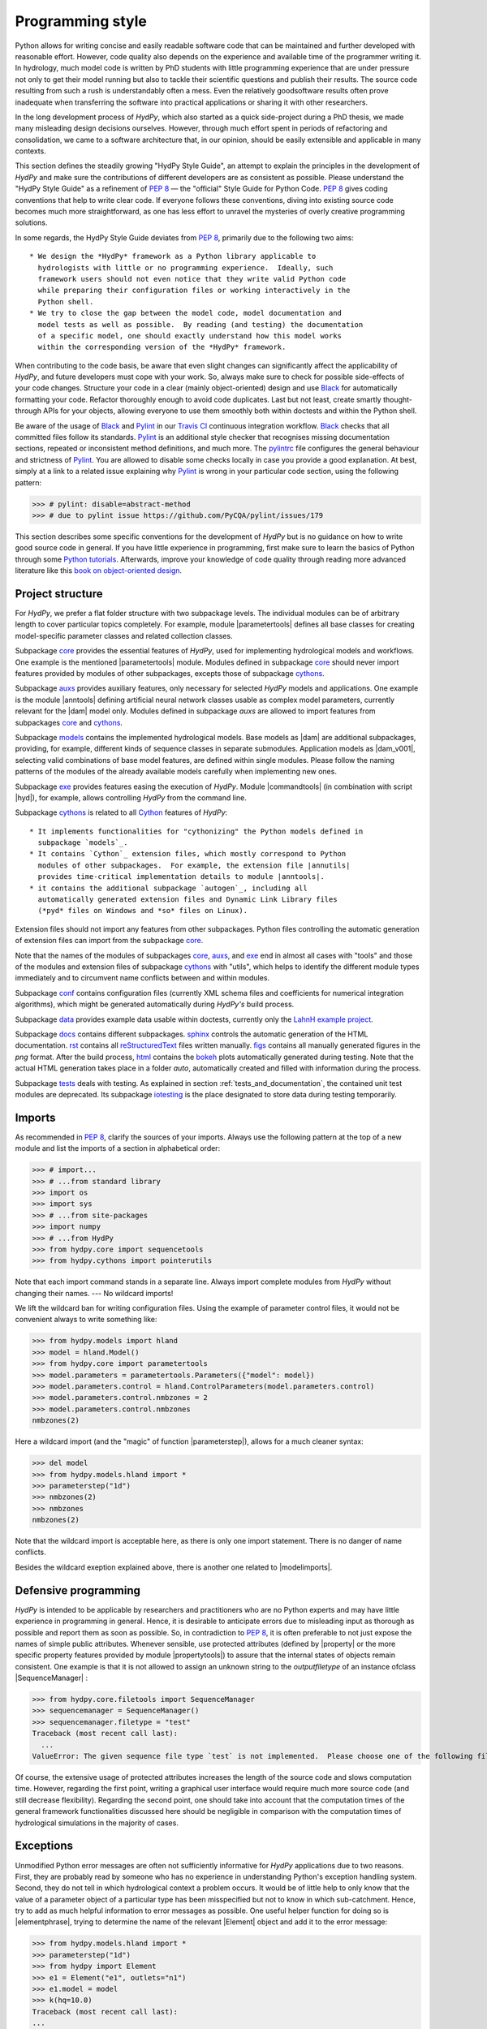 .. _PEP 8: https://www.python.org/dev/peps/pep-0008/
.. _Pylint: https://www.pylint.org/
.. _Black: https://github.com/psf/black
.. _Travis CI: https://travis-ci.com/
.. _pylintrc: https://github.com/hydpy-dev/hydpy/blob/master/pylintrc
.. _Python tutorials: https://www.python.org/about/gettingstarted/
.. _book on object-oriented design: http://www.itmaybeahack.com/homepage/books/oodesign.html
.. _core: https://github.com/hydpy-dev/hydpy/tree/master/hydpy/core
.. _auxs: https://github.com/hydpy-dev/hydpy/tree/master/hydpy/auxs
.. _models: https://github.com/hydpy-dev/hydpy/tree/master/hydpy/models
.. _exe: https://github.com/hydpy-dev/hydpy/tree/master/hydpy/exe
.. _cythons: https://github.com/hydpy-dev/hydpy/tree/master/hydpy/cythons
.. _Cython: https://cython.org/
.. _autogen: https://github.com/hydpy-dev/hydpy/tree/master/hydpy/cythons/autogen
.. _conf: https://github.com/hydpy-dev/hydpy/tree/master/hydpy/conf
.. _data: https://github.com/hydpy-dev/hydpy/tree/master/hydpy/data
.. _LahnH example project: https://github.com/hydpy-dev/hydpy/tree/master/hydpy/data/LahnH
.. _docs: https://github.com/hydpy-dev/hydpy/tree/master/hydpy/docs
.. _reStructuredText: _http://docutils.sourceforge.net/rst.html
.. _sphinx: https://github.com/hydpy-dev/hydpy/tree/master/hydpy/docs/sphinx
.. _rst: https://github.com/hydpy-dev/hydpy/tree/master/hydpy/docs/rst
.. _figs: https://github.com/hydpy-dev/hydpy/tree/master/hydpy/docs/figs
.. _html: https://github.com/hydpy-dev/hydpy/tree/master/hydpy/docs/html
.. _bokeh: https://bokeh.pydata.org/en/latest/
.. _tests: https://github.com/hydpy-dev/hydpy/tree/master/hydpy/tests
.. _iotesting: https://github.com/hydpy-dev/hydpy/tree/master/hydpy/tests/iotesting
.. _LaTeX: https://www.sphinx-doc.org/en/master/latex.html

.. _programming_style:

Programming style
_________________

Python allows for writing concise and easily readable software code that can be
maintained and further developed with reasonable effort.  However, code quality
also depends on the experience and available time of the programmer writing it.
In hydrology, much model code is written by PhD students with little
programming experience that are under pressure not only to get their model
running but also to tackle their scientific questions and publish their
results.  The source code resulting from such a rush is understandably often a
mess.  Even the relatively goodsoftware results often prove inadequate when
transferring the software into practical applications or sharing it with other
researchers.

In the long development process of *HydPy*, which also started as a quick
side-project during a PhD thesis, we made many misleading design decisions
ourselves.   However, through much effort spent in periods of refactoring and
consolidation, we came to a software architecture that, in our opinion, should
be easily extensible and applicable in many contexts.

This section defines the steadily growing "HydPy Style Guide", an attempt to
explain the principles in the development of *HydPy* and make sure the
contributions of different developers are as consistent as possible.  Please
understand the "HydPy Style Guide" as a refinement of `PEP 8`_ — the "official"
Style Guide for Python Code. `PEP 8`_ gives coding conventions that help to
write clear code.  If everyone follows these conventions, diving into existing
source code becomes much more straightforward, as one has less effort
to unravel the mysteries of overly creative programming solutions.

In some regards, the HydPy Style Guide deviates from `PEP 8`_, primarily
due to the following two aims::

 * We design the *HydPy* framework as a Python library applicable to
   hydrologists with little or no programming experience.  Ideally, such
   framework users should not even notice that they write valid Python code
   while preparing their configuration files or working interactively in the
   Python shell.
 * We try to close the gap between the model code, model documentation and
   model tests as well as possible.  By reading (and testing) the documentation
   of a specific model, one should exactly understand how this model works
   within the corresponding version of the *HydPy* framework.

When contributing to the code basis, be aware that even slight changes can
significantly affect the applicability of *HydPy*, and future developers must
cope with your work.  So, always make sure to check for possible side-effects
of your code changes.  Structure your code in a clear (mainly object-oriented)
design and use `Black`_ for automatically formatting your code.  Refactor
thoroughly enough to avoid code duplicates.  Last but not least, create smartly
thought-through APIs for your objects, allowing everyone to use them smoothly
both within doctests and within the Python shell.

Be aware of the usage of `Black`_ and `Pylint`_ in our `Travis CI`_ continuous
integration workflow.  `Black`_ checks that all committed files follow its
standards.  `Pylint`_ is an additional style checker that recognises missing
documentation sections, repeated or inconsistent method definitions, and much
more.  The `pylintrc`_ file configures the general behaviour and strictness of
`Pylint`_.  You are allowed to disable some checks locally in case you provide
a good explanation.  At best, simply at a link to a related issue explaining why
`Pylint`_ is wrong in your particular code section, using the following pattern:

>>> # pylint: disable=abstract-method
>>> # due to pylint issue https://github.com/PyCQA/pylint/issues/179

This section describes some specific conventions for the development of *HydPy*
but is no guidance on how to write good source code in general.  If you have
little experience in programming, first make sure to learn the basics of Python
through some `Python tutorials`_.  Afterwards, improve your knowledge of code
quality through reading more advanced literature like this `book on
object-oriented design`_.


Project structure
-----------------

For *HydPy*, we prefer a flat folder structure with two subpackage levels.  The
individual modules can be of arbitrary length to cover particular topics
completely.  For example, module |parametertools| defines all base classes for
creating model-specific parameter classes and related collection classes.

Subpackage `core`_ provides the essential features of *HydPy*, used for
implementing hydrological models and workflows.  One example is the mentioned
|parametertools| module.  Modules defined in subpackage `core`_ should never
import features provided by modules of other subpackages, excepts those of
subpackage `cythons`_.

Subpackage `auxs`_ provides auxiliary features, only necessary for selected
*HydPy* models and applications.  One example is the module |anntools| defining
artificial neural network classes usable as complex model parameters, currently
relevant for the |dam| model only.  Modules defined in subpackage `auxs` are
allowed to import features from subpackages `core`_ and `cythons`_.

Subpackage `models`_ contains the implemented hydrological models.  Base models
as |dam| are additional subpackages, providing, for example, different kinds of
sequence classes in separate submodules. Application models as |dam_v001|,
selecting valid combinations of base model features, are defined within single
modules.  Please follow the naming patterns of the modules of the already
available models carefully when implementing new ones.

Subpackage `exe`_ provides features easing the execution of *HydPy*.
Module |commandtools| (in combination with script |hyd|), for example,
allows controlling *HydPy* from the command line.

Subpackage `cythons`_ is related to all `Cython`_ features of *HydPy*::

 * It implements functionalities for "cythonizing" the Python models defined in
   subpackage `models`_.
 * It contains `Cython`_ extension files, which mostly correspond to Python
   modules of other subpackages.  For example, the extension file |annutils|
   provides time-critical implementation details to module |anntools|.
 * it contains the additional subpackage `autogen`_, including all
   automatically generated extension files and Dynamic Link Library files
   (*pyd* files on Windows and *so* files on Linux).

Extension files should not import any features from other subpackages.  Python
files controlling the automatic generation of extension files can import from
the subpackage `core`_.

Note that the names of the modules of subpackages `core`_, `auxs`_, and
`exe`_ end in almost all cases with "tools" and those of the modules and
extension files of subpackage `cythons`_ with "utils", which helps to
identify the different module types immediately and to circumvent name
conflicts between and within modules.

Subpackage `conf`_ contains configuration files (currently XML schema
files and coefficients for numerical integration algorithms), which
might be generated automatically during *HydPy's* build process.

Subpackage `data`_ provides example data usable within doctests,
currently only the `LahnH example project`_.

Subpackage `docs`_ contains different subpackages.  `sphinx`_
controls the automatic generation of the HTML documentation. `rst`_
contains all `reStructuredText`_ files written manually. `figs`_ contains
all manually generated figures in the *png* format.  After the build
process, `html`_ contains the `bokeh`_ plots automatically generated
during testing.  Note that the actual HTML generation takes place in
a folder *auto*, automatically created and filled with information
during the process.

Subpackage `tests`_ deals with testing.  As explained in section
:ref:`tests_and_documentation`, the contained unit test modules are
deprecated.  Its subpackage `iotesting`_ is the place designated to
store data during testing temporarily.


Imports
-------

As recommended in `PEP 8`_, clarify the sources of your imports.
Always use the following pattern at the top of a new module and
list the imports of a section in alphabetical order:

>>> # import...
>>> # ...from standard library
>>> import os
>>> import sys
>>> # ...from site-packages
>>> import numpy
>>> # ...from HydPy
>>> from hydpy.core import sequencetools
>>> from hydpy.cythons import pointerutils

Note that each import command stands in a separate line.  Always import
complete modules from *HydPy* without changing their names. ---
No wildcard imports!

We lift the wildcard ban for  writing configuration files. Using the
example of parameter control files, it would not be convenient always
to write something like:

>>> from hydpy.models import hland
>>> model = hland.Model()
>>> from hydpy.core import parametertools
>>> model.parameters = parametertools.Parameters({"model": model})
>>> model.parameters.control = hland.ControlParameters(model.parameters.control)
>>> model.parameters.control.nmbzones = 2
>>> model.parameters.control.nmbzones
nmbzones(2)

Here a wildcard import (and the "magic" of function |parameterstep|),
allows for a much cleaner syntax:

>>> del model
>>> from hydpy.models.hland import *
>>> parameterstep("1d")
>>> nmbzones(2)
>>> nmbzones
nmbzones(2)

Note that the wildcard import is acceptable here, as there is only one
import statement.  There is no danger of name conflicts.

Besides the wildcard exeption explained above, there is another one
related to |modelimports|.


Defensive programming
---------------------

*HydPy* is intended to be applicable by researchers and practitioners who are
no Python experts and may have little experience in programming in general.
Hence, it is desirable to anticipate errors due to misleading input as thorough
as possible and report them as soon as possible.  So, in contradiction
to `PEP 8`_, it is often preferable to not just expose the names of
simple public attributes.  Whenever sensible, use protected attributes
(defined by |property| or the more specific property features provided by
module  |propertytools|) to assure that the internal states of objects
remain consistent. One example is that it is not allowed to assign an unknown
string to the `outputfiletype` of an instance ofclass |SequenceManager| :

>>> from hydpy.core.filetools import SequenceManager
>>> sequencemanager = SequenceManager()
>>> sequencemanager.filetype = "test"
Traceback (most recent call last):
  ...
ValueError: The given sequence file type `test` is not implemented.  Please choose one of the following file types: npy, asc, and nc.


Of course, the extensive usage of protected attributes increases the
length of the source code and slows computation time.  However, regarding
the first point, writing a graphical user interface would require much
more source code (and still decrease flexibility).  Regarding the second
point, one should take into account that the computation times of the
general framework functionalities discussed here should be negligible
in comparison with the computation times of hydrological simulations
in the majority of cases.


Exceptions
----------

Unmodified Python error messages are often not sufficiently informative
for *HydPy* applications due to two reasons. First, they are probably
read by someone who has no experience in understanding Python's exception
handling system.  Second, they do not tell in which hydrological context
a problem occurs.  It would be of little help to only know that the value
of a parameter object of a particular type has been misspecified but not
to know in which sub-catchment.  Hence, try to add as much helpful
information to error messages as possible.  One useful helper function
for doing so is |elementphrase|, trying to determine the name of the
relevant |Element| object and add it to the error message:


>>> from hydpy.models.hland import *
>>> parameterstep("1d")
>>> from hydpy import Element
>>> e1 = Element("e1", outlets="n1")
>>> e1.model = model
>>> k(hq=10.0)
Traceback (most recent call last):
...
ValueError: For the alternative calculation of parameter `k` of element `e1`, at least the keywords arguments `khq` and `hq` must be given.

Another recommended approach is exception chaining, for which we
recommend using the function |augment_excmessage|:

>>> e1.keywords = "correct", "w r o n g"
Traceback (most recent call last):
...
ValueError: While trying to add the keyword `w r o n g` to device e1, the following error occurred: The given name string `w r o n g` does not define a valid variable identifier.  Valid identifiers do not contain characters like `-` or empty spaces, do not start with numbers, cannot be mistaken with Python built-ins like `for`...)


Naming conventions
------------------

The naming conventions of `PEP 8`_ apply.  Additionally, we
encouraged to name classes and their instances as similar as
possible whenever reasonable, often simply switching from
**CamelCase** to **lowercase**, as shown in the following
examples:

=============== ============== ===================================================================================
Class Name      Instance Name  Note
=============== ============== ===================================================================================
Sequences       sequences      each Model instance handles exactly one Sequence instance: `model.sequences`
InputSequences  inputs         "inputsequences" would be redundant for attribute access: `model.sequences.inputs`
=============== ============== ===================================================================================

If reasonable, each instance should define its preferred name via *name*
attribute:

>>> from hydpy.models.hland import *
>>> InputSequences(None).name
'inputs'

Classes like |Element| or |Node|, where names (and not namespaces) are
used to differentiate between instances, should implement instance name
attributes when reasonable:

>>> from hydpy import Node
>>> Node("gauge1").name
'gauge1'

Group instances of the same type in collection objects with the same name,
except an attached letter "s". For example, we store different |Element|
objects in an instance of class |Elements| and different |Node| objects
in an instance of the class |Nodes|.


Collection classes
------------------

The subsection above deals with the naming (of the instances) of
collection classes.  Additionally, consider the following
recommendations when implementing new collection classes.

Each collection object must be iterable:

>>> from hydpy import Nodes
>>> nodes = Nodes("gauge1", "gauge2")
>>> for node in nodes:
...     print(repr(node))
Node("gauge1", variable="Q")
Node("gauge2", variable="Q")

For assisting the user when working interactively in the Python shell,
collection objects should expose their handled objects as attributes
and let function "dir" return the attribute names, being identical
with the *name* attributes of the handled objects:

>>> nodes.gauge1
Node("gauge1", variable="Q")
>>> nodes.gauge2
Node("gauge2", variable="Q")
>>> "gauge1" in dir(nodes)
True

Additionally, provide item access as a more type-safe and eventually
more efficient alternative for writing complex scripts:

>>> nodes["gauge1"]
Node("gauge1", variable="Q")

Whenever useful, define convenience functions to simplify the
handling of collection objects:

>>> nodes += Node("gauge1")
>>> nodes.gauge1 is Node("gauge1")
True
>>> len(nodes)
2
>>> "gauge1" in nodes
True
>>> nodes.gauge1 in nodes
True
>>> newnodes = nodes.copy()
>>> nodes is newnodes
False
>>> nodes.gauge1 is newnodes.gauge1
True
>>> nodes -= "gauge1"
>>> 'gauge1' in nodes
False


String representations
----------------------

Be aware of the difference between |str| and |repr|.  Often, |str| is
supposed to return strings describing objects in a condensed form for
end-users when executing a program, while |repr| is supposed to return
strings containing all details of an object for developers when debugging
a program.  Some argue, due to its limited usage, giving |repr| much
attention is a waste of time in many cases.  For *HydPy*, we think different.
Defining comprehensive  |repr| return values simplifies reading the
doctests of the online documentation and working interactively within
the Python shell, thus being of high relevance for end-users, too.  On
the other hand, |str| is a little less relevant due to mainly being an
alternative for the generation of exception messages.  Hence, focus
primarily on |repr| and concentrate on |str| when the return value of
|repr| is too complicated for exception messages.

A good return value of |repr| is one that a non-Python-programmer does
not identify as a string. The first ideal case is that copy-pasting
the string representation and evaluating it within the Python shell
returns a reference to the same object.

A Python example:

>>> repr(None)
'None'
>>> eval("None") is None
True

A *HydPy* example:

>>> from hydpy import Node
>>> Node("gauge1")
Node("gauge1", variable="Q")
>>> eval('Node("gauge1", variable="Q")') is Node("gauge1")
True

In the second ideal case, evaluating the string representation results
in an equal object.

A Python example:

>>> x = 1.5
>>> x
1.5
>>> eval("1.5") is x
False
>>> eval("1.5") == x
True

A *HydPy* example:

>>> from hydpy import Period
>>> Period("1d")
Period("1d")
>>> eval('Period("1d")') is Period("1d")
False
>>> eval('Period("1d")') == Period("1d")
True

For nested objects, the above goals may be hard to accomplish, but
sometimes it's worth it.

A Python example:

>>> [1., "a"]
[1.0, 'a']
>>> eval("[1.0, 'a']") == [1.0, "a"]
True

A *HydPy* example:

>>> from hydpy import Timegrid
>>> Timegrid("01.11.1996", "1.11.2006", "1d")
Timegrid("01.11.1996 00:00:00",
         "01.11.2006 00:00:00",
         "1d")
>>> eval('Timegrid("01.11.1996 00:00:00", "01.11.2006 00:00:00", "1d")') == Timegrid("01.11.1996", "1.11.2006", "1d")
True

For deeply nested objects, this strategy becomes infeasible, of course.
Then try to find a way to "flatten" the string representation without
losing too much information:

>>> from hydpy import Element, Elements
>>> Elements(Element("e_1", outlets="n_1"), Element("e_2", outlets="n_2"))
Elements("e_1", "e_2")

Finally, always consider using functions provided by module |objecttools|
for simplifying the definition of |repr| and |str| return values
to keep the string representations of different *HydPy* objects, at least
to a certain degree, consistent.  For example, use function |repr_| to
let the user control the maximum number of decimal places of scalar
floating-point values:

>>> from hydpy import pub, repr_
>>> class Number(float):
...     def __repr__(self):
...         return repr_(self)
>>> pub.options.reprdigits = 3
>>> Number(1./3.)
0.333


Introspection
-------------

One nice feature of Python is its "introspection" capability, allowing to
analyse (and, when necessary, modify) objects at runtime with little effort.

*HydPy* makes extensive use of these introspection features whenever it
serves the purpose of relieving non-programmers from writing code lines
that do not deal with hydrological modelling directly.  Section `Imports`_
discusses the usage of wildcard imports in parameter control files,
where the real comfort comes from the "magic" implemented in function
|parameterstep|.  Invoking this function does not only define the time
interval length for the following parameter values.  It also initialises
a new model instance (if such an instance does not already exist) and
directly exposes its control parameter objects in the local namespace.
For the sake of the user's comfort, each parameter control file purports
to be a simple configuration file that somehow checks its own validity.
On the downside, modifying the operating principle of *HydPy's* parameter
control files requires more thought than a more simple direct approach would.

We encourage to implement additional introspection features as long as
they improve the intuitive usability for non-programmers and do not harm
HydPy's reliability.  However, please be particularly cautious when doing
so and document why and how thoroughly.  To ensure traceability, one
should usually add such code to modules like |modelutils|, |importtools|,
and |autodoctools|.  Module |modelutils| deals with all introspection
needed to "cythonize" Python models automatically.  Module |importtools|
contains the function |parameterstep| and related features.  Module
|autodoctools| serves the purpose to improve the automatic generation of
the online documentation.


Typing
------

Python is a strongly but dynamically typed programming language, allowing
to write very condensed, readable, and flexible (scripting) code.  However,
missing type information has also its drawbacks.  With the *HydPy* sources
reaching a certain size, we began to introduce static typing annotations
based on module |typing|.  In our experience, the additional information
helps a lot, allowing code inspection and refactoring tools to analyse
and modify the code more efficiently. We are going to increase our efforts
in this direction, but do not have a "HydPy Typing Style Guide" at hand,
so far.  So please add the typing annotations you find useful.  The minimum
requirement for Python core modules is to declare the return type (or, when
necessary, to declare the |typing.Union| of possible return types) of
each new function or method:

>>> from typing import List
>>> def test(nmb) -> List[int]:
...     return list(range(nmb))

For `Cython`_ extension files, adding type information understandable
to Python tools is of even greater importance. Hence, accompany each
`Cython`_ extension file with a stub file, annotating all public
(sub)members.


Implementing models
-------------------

Please inspect the source files of the already available hydrological
models in detail to understand how to implement new ones correctly.
*HydPy* provides many standard features, allowing you to write straightforward
model source code in many cases.  However, you are free to implement any
functionalities you find missing (see, for example, the complex "connect"
method defined by the |hbranch| model). If those functionalities might
be of importance to other models as well, consider generalising them and
adding them to the suitable subpackage.

The main effort of creating new models is not to write the source code
but to document it thoroughly and to prove it is working correctly.
Each docstring of a calculation method must contain at least a short
description, lists of the required, calculated, and updated variables
(linked via substitutions), the basic equation in `LaTeX`_ style,
and doctests covering all anticipated usages of the method, even the
unlikely ones.  The docstrings of all |Parameter| or |Sequence_|
subclasses containing "special" source code (for example, modifications
of |trim|) must contain doctests addressing these code sections.
Finally, write integration tests for each application model based on
class |IntegrationTest|, explaining all model functionalities in detail
both with text and `bokeh`_ plots, and preventing future regression by
sufficiently complete tabulated calculation results.

